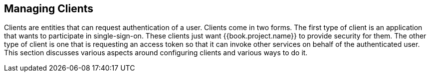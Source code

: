 [[_clients]]

== Managing Clients

Clients are entities that can request authentication of a user.  Clients come in two forms.
The first type of client is an application that wants
to participate in single-sign-on.  These clients just want {{book.project.name}} to provide security for them.  The other type
of client is one that is requesting an access token so that it can invoke other services on behalf of the authenticated user.
This section discusses various aspects around configuring clients and various ways to do it.






